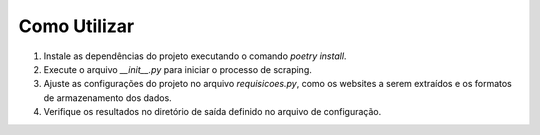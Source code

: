 Como Utilizar
-------------

1. Instale as dependências do projeto executando o comando `poetry install`.
2. Execute o arquivo `__init__.py` para iniciar o processo de scraping.
3. Ajuste as configurações do projeto no arquivo `requisicoes.py`, como os websites a serem extraídos e os formatos de armazenamento dos dados.
4. Verifique os resultados no diretório de saída definido no arquivo de configuração.

